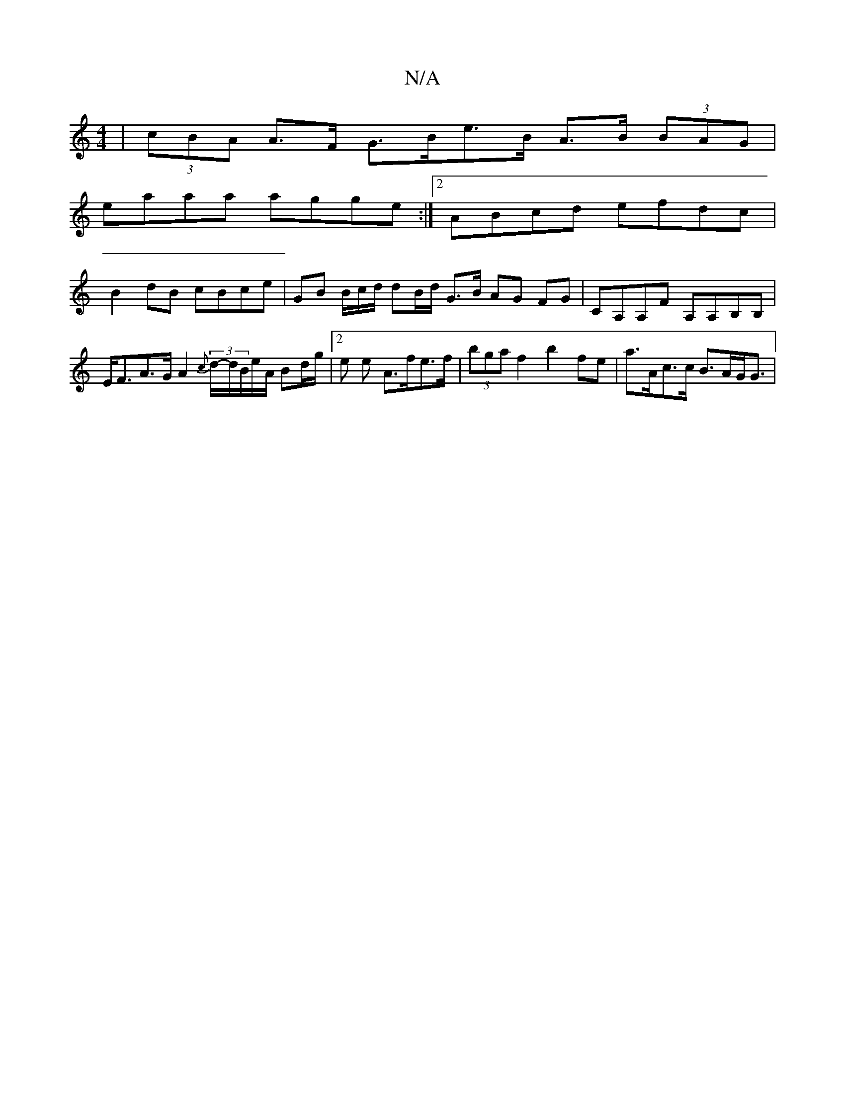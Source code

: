 X:1
T:N/A
M:4/4
R:N/A
K:Cmajor
/ |(3cBA A>F G>Be>B A>B (3BAG |
eaaa agge :|2 ABcd efdc |
B2 dB cBce | GB B/2c/d/ dB/d/ G>B AG FG | CA,A,F A,A,B,B,|E<FA>G A2 (3{c}d/-d/B/e/A/ Bd/g/ | [2 e e A>fe>f | (3bga f2 b2 fe | a>Ac>c B>AG<G | 